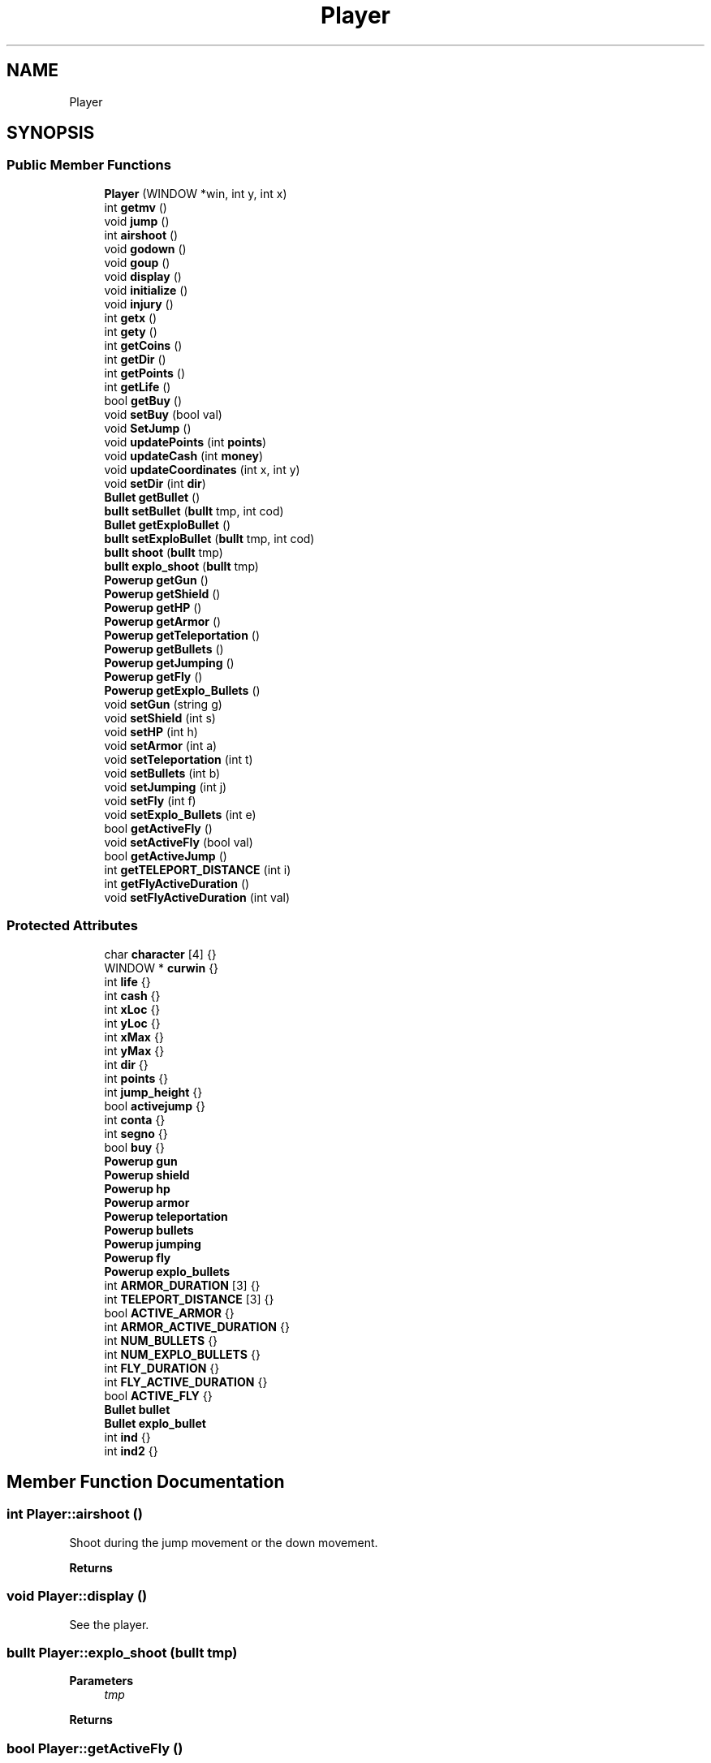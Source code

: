 .TH "Player" 3 "Tue Jan 10 2023" "Version 1" "Zuldesi" \" -*- nroff -*-
.ad l
.nh
.SH NAME
Player
.SH SYNOPSIS
.br
.PP
.SS "Public Member Functions"

.in +1c
.ti -1c
.RI "\fBPlayer\fP (WINDOW *win, int y, int x)"
.br
.ti -1c
.RI "int \fBgetmv\fP ()"
.br
.ti -1c
.RI "void \fBjump\fP ()"
.br
.ti -1c
.RI "int \fBairshoot\fP ()"
.br
.ti -1c
.RI "void \fBgodown\fP ()"
.br
.ti -1c
.RI "void \fBgoup\fP ()"
.br
.ti -1c
.RI "void \fBdisplay\fP ()"
.br
.ti -1c
.RI "void \fBinitialize\fP ()"
.br
.ti -1c
.RI "void \fBinjury\fP ()"
.br
.ti -1c
.RI "int \fBgetx\fP ()"
.br
.ti -1c
.RI "int \fBgety\fP ()"
.br
.ti -1c
.RI "int \fBgetCoins\fP ()"
.br
.ti -1c
.RI "int \fBgetDir\fP ()"
.br
.ti -1c
.RI "int \fBgetPoints\fP ()"
.br
.ti -1c
.RI "int \fBgetLife\fP ()"
.br
.ti -1c
.RI "bool \fBgetBuy\fP ()"
.br
.ti -1c
.RI "void \fBsetBuy\fP (bool val)"
.br
.ti -1c
.RI "void \fBSetJump\fP ()"
.br
.ti -1c
.RI "void \fBupdatePoints\fP (int \fBpoints\fP)"
.br
.ti -1c
.RI "void \fBupdateCash\fP (int \fBmoney\fP)"
.br
.ti -1c
.RI "void \fBupdateCoordinates\fP (int x, int y)"
.br
.ti -1c
.RI "void \fBsetDir\fP (int \fBdir\fP)"
.br
.ti -1c
.RI "\fBBullet\fP \fBgetBullet\fP ()"
.br
.ti -1c
.RI "\fBbullt\fP \fBsetBullet\fP (\fBbullt\fP tmp, int cod)"
.br
.ti -1c
.RI "\fBBullet\fP \fBgetExploBullet\fP ()"
.br
.ti -1c
.RI "\fBbullt\fP \fBsetExploBullet\fP (\fBbullt\fP tmp, int cod)"
.br
.ti -1c
.RI "\fBbullt\fP \fBshoot\fP (\fBbullt\fP tmp)"
.br
.ti -1c
.RI "\fBbullt\fP \fBexplo_shoot\fP (\fBbullt\fP tmp)"
.br
.ti -1c
.RI "\fBPowerup\fP \fBgetGun\fP ()"
.br
.ti -1c
.RI "\fBPowerup\fP \fBgetShield\fP ()"
.br
.ti -1c
.RI "\fBPowerup\fP \fBgetHP\fP ()"
.br
.ti -1c
.RI "\fBPowerup\fP \fBgetArmor\fP ()"
.br
.ti -1c
.RI "\fBPowerup\fP \fBgetTeleportation\fP ()"
.br
.ti -1c
.RI "\fBPowerup\fP \fBgetBullets\fP ()"
.br
.ti -1c
.RI "\fBPowerup\fP \fBgetJumping\fP ()"
.br
.ti -1c
.RI "\fBPowerup\fP \fBgetFly\fP ()"
.br
.ti -1c
.RI "\fBPowerup\fP \fBgetExplo_Bullets\fP ()"
.br
.ti -1c
.RI "void \fBsetGun\fP (string g)"
.br
.ti -1c
.RI "void \fBsetShield\fP (int s)"
.br
.ti -1c
.RI "void \fBsetHP\fP (int h)"
.br
.ti -1c
.RI "void \fBsetArmor\fP (int a)"
.br
.ti -1c
.RI "void \fBsetTeleportation\fP (int t)"
.br
.ti -1c
.RI "void \fBsetBullets\fP (int b)"
.br
.ti -1c
.RI "void \fBsetJumping\fP (int j)"
.br
.ti -1c
.RI "void \fBsetFly\fP (int f)"
.br
.ti -1c
.RI "void \fBsetExplo_Bullets\fP (int e)"
.br
.ti -1c
.RI "bool \fBgetActiveFly\fP ()"
.br
.ti -1c
.RI "void \fBsetActiveFly\fP (bool val)"
.br
.ti -1c
.RI "bool \fBgetActiveJump\fP ()"
.br
.ti -1c
.RI "int \fBgetTELEPORT_DISTANCE\fP (int i)"
.br
.ti -1c
.RI "int \fBgetFlyActiveDuration\fP ()"
.br
.ti -1c
.RI "void \fBsetFlyActiveDuration\fP (int val)"
.br
.in -1c
.SS "Protected Attributes"

.in +1c
.ti -1c
.RI "char \fBcharacter\fP [4] {}"
.br
.ti -1c
.RI "WINDOW * \fBcurwin\fP {}"
.br
.ti -1c
.RI "int \fBlife\fP {}"
.br
.ti -1c
.RI "int \fBcash\fP {}"
.br
.ti -1c
.RI "int \fBxLoc\fP {}"
.br
.ti -1c
.RI "int \fByLoc\fP {}"
.br
.ti -1c
.RI "int \fBxMax\fP {}"
.br
.ti -1c
.RI "int \fByMax\fP {}"
.br
.ti -1c
.RI "int \fBdir\fP {}"
.br
.ti -1c
.RI "int \fBpoints\fP {}"
.br
.ti -1c
.RI "int \fBjump_height\fP {}"
.br
.ti -1c
.RI "bool \fBactivejump\fP {}"
.br
.ti -1c
.RI "int \fBconta\fP {}"
.br
.ti -1c
.RI "int \fBsegno\fP {}"
.br
.ti -1c
.RI "bool \fBbuy\fP {}"
.br
.ti -1c
.RI "\fBPowerup\fP \fBgun\fP"
.br
.ti -1c
.RI "\fBPowerup\fP \fBshield\fP"
.br
.ti -1c
.RI "\fBPowerup\fP \fBhp\fP"
.br
.ti -1c
.RI "\fBPowerup\fP \fBarmor\fP"
.br
.ti -1c
.RI "\fBPowerup\fP \fBteleportation\fP"
.br
.ti -1c
.RI "\fBPowerup\fP \fBbullets\fP"
.br
.ti -1c
.RI "\fBPowerup\fP \fBjumping\fP"
.br
.ti -1c
.RI "\fBPowerup\fP \fBfly\fP"
.br
.ti -1c
.RI "\fBPowerup\fP \fBexplo_bullets\fP"
.br
.ti -1c
.RI "int \fBARMOR_DURATION\fP [3] {}"
.br
.ti -1c
.RI "int \fBTELEPORT_DISTANCE\fP [3] {}"
.br
.ti -1c
.RI "bool \fBACTIVE_ARMOR\fP {}"
.br
.ti -1c
.RI "int \fBARMOR_ACTIVE_DURATION\fP {}"
.br
.ti -1c
.RI "int \fBNUM_BULLETS\fP {}"
.br
.ti -1c
.RI "int \fBNUM_EXPLO_BULLETS\fP {}"
.br
.ti -1c
.RI "int \fBFLY_DURATION\fP {}"
.br
.ti -1c
.RI "int \fBFLY_ACTIVE_DURATION\fP {}"
.br
.ti -1c
.RI "bool \fBACTIVE_FLY\fP {}"
.br
.ti -1c
.RI "\fBBullet\fP \fBbullet\fP"
.br
.ti -1c
.RI "\fBBullet\fP \fBexplo_bullet\fP"
.br
.ti -1c
.RI "int \fBind\fP {}"
.br
.ti -1c
.RI "int \fBind2\fP {}"
.br
.in -1c
.SH "Member Function Documentation"
.PP 
.SS "int Player::airshoot ()"
Shoot during the jump movement or the down movement\&. 
.PP
\fBReturns\fP
.RS 4

.RE
.PP

.SS "void Player::display ()"
See the player\&. 
.SS "\fBbullt\fP Player::explo_shoot (\fBbullt\fP tmp)"

.PP
\fBParameters\fP
.RS 4
\fItmp\fP 
.RE
.PP
\fBReturns\fP
.RS 4
.RE
.PP

.SS "bool Player::getActiveFly ()"
Take active fly variable\&. 
.PP
\fBReturns\fP
.RS 4

.RE
.PP

.SS "bool Player::getActiveJump ()"
Take active jump variable\&. 
.PP
\fBReturns\fP
.RS 4

.RE
.PP

.SS "\fBPowerup\fP Player::getArmor ()"

.PP
\fBReturns\fP
.RS 4
Armor\&. 
.RE
.PP

.SS "\fBBullet\fP Player::getBullet ()"
bullets\&. 
.PP
\fBReturns\fP
.RS 4
bullets\&. 
.RE
.PP

.SS "\fBPowerup\fP Player::getBullets ()"

.PP
\fBReturns\fP
.RS 4
Bullets\&. 
.RE
.PP

.SS "bool Player::getBuy ()"
Take buy variable\&. 
.PP
\fBReturns\fP
.RS 4

.RE
.PP

.SS "int Player::getCoins ()"

.PP
\fBReturns\fP
.RS 4
coins of player\&. 
.RE
.PP

.SS "int Player::getDir ()"

.PP
\fBReturns\fP
.RS 4
dir of player\&. 
.RE
.PP

.SS "\fBPowerup\fP Player::getExplo_Bullets ()"

.PP
\fBReturns\fP
.RS 4
explosive bullets\&. 
.RE
.PP

.SS "\fBBullet\fP Player::getExploBullet ()"

.PP
\fBReturns\fP
.RS 4
explosive bullets\&. 
.RE
.PP

.SS "\fBPowerup\fP Player::getFly ()"

.PP
\fBReturns\fP
.RS 4
Fly\&. 
.RE
.PP

.SS "int Player::getFlyActiveDuration ()"
Take fly duration\&. 
.PP
\fBReturns\fP
.RS 4

.RE
.PP

.SS "\fBPowerup\fP Player::getGun ()"
Get power-ups\&. 
.PP
\fBReturns\fP
.RS 4
Gun\&. 
.RE
.PP

.SS "\fBPowerup\fP Player::getHP ()"

.PP
\fBReturns\fP
.RS 4
HP\&. 
.RE
.PP

.SS "\fBPowerup\fP Player::getJumping ()"

.PP
\fBReturns\fP
.RS 4
Jump\&. 
.RE
.PP

.SS "int Player::getLife ()"
Life of player\&. 
.PP
\fBReturns\fP
.RS 4

.RE
.PP

.SS "int Player::getmv ()"
Movement\&. 
.SS "int Player::getPoints ()"
Points of the player\&. 
.PP
\fBReturns\fP
.RS 4

.RE
.PP

.SS "\fBPowerup\fP Player::getShield ()"

.PP
\fBReturns\fP
.RS 4
Shield\&. 
.RE
.PP

.SS "int Player::getTELEPORT_DISTANCE (int i)"
take the input parameter of the vector TELEPORT_DISTANCE 
.PP
\fBParameters\fP
.RS 4
\fIi\fP 
.RE
.PP
\fBReturns\fP
.RS 4
.RE
.PP

.SS "\fBPowerup\fP Player::getTeleportation ()"

.PP
\fBReturns\fP
.RS 4
Teleport\&. 
.RE
.PP

.SS "int Player::getx ()"
X coordinate of the player\&. 
.PP
\fBReturns\fP
.RS 4

.RE
.PP

.SS "int Player::gety ()"
y coordinate of the player\&. 
.PP
\fBReturns\fP
.RS 4

.RE
.PP

.SS "void Player::godown ()"
Fall\&. 
.SS "void Player::goup ()"
Go up\&. 
.SS "void Player::initialize ()"
Start the player\&. 
.SS "void Player::injury ()"
Damage\&. 
.SS "void Player::jump ()"
Jump\&. 
.SS "void Player::setActiveFly (bool val)"
Set active fly variable\&. 
.PP
\fBParameters\fP
.RS 4
\fIval\fP 
.RE
.PP

.SS "void Player::setArmor (int a)"
Set armor\&. 
.PP
\fBParameters\fP
.RS 4
\fIa\fP 
.RE
.PP

.SS "\fBbullt\fP Player::setBullet (\fBbullt\fP tmp, int cod)"
Set bullets\&. 
.PP
\fBParameters\fP
.RS 4
\fItmp\fP 
.br
\fIcod\fP 
.RE
.PP
\fBReturns\fP
.RS 4
.RE
.PP

.SS "void Player::setBullets (int b)"
Set bullets\&. 
.PP
\fBParameters\fP
.RS 4
\fIb\fP 
.RE
.PP

.SS "void Player::setBuy (bool val)"
Set buy variable\&. 
.PP
\fBParameters\fP
.RS 4
\fIval\fP 
.RE
.PP

.SS "void Player::setDir (int dir)"
Change direction\&. 
.PP
\fBParameters\fP
.RS 4
\fIdir\fP 
.RE
.PP

.SS "void Player::setExplo_Bullets (int e)"
Set explosive bullets\&. 
.PP
\fBParameters\fP
.RS 4
\fIe\fP 
.RE
.PP

.SS "\fBbullt\fP Player::setExploBullet (\fBbullt\fP tmp, int cod)"

.PP
\fBParameters\fP
.RS 4
\fItmp\fP 
.br
\fIcod\fP 
.RE
.PP
\fBReturns\fP
.RS 4
.RE
.PP

.SS "void Player::setFly (int f)"
Set fly\&. 
.PP
\fBParameters\fP
.RS 4
\fIf\fP 
.RE
.PP

.SS "void Player::setFlyActiveDuration (int val)"
Set fly duration\&. 
.PP
\fBParameters\fP
.RS 4
\fIval\fP 
.RE
.PP

.SS "void Player::setGun (string g)"
Set power-ups\&. Set Gun\&. 
.PP
\fBParameters\fP
.RS 4
\fIg\fP 
.RE
.PP

.SS "void Player::setHP (int h)"
Set HP\&. 
.PP
\fBParameters\fP
.RS 4
\fIh\fP 
.RE
.PP

.SS "void Player::SetJump ()"
Reset jump variable\&. 
.SS "void Player::setJumping (int j)"
Set jump\&. 
.PP
\fBParameters\fP
.RS 4
\fIj\fP 
.RE
.PP

.SS "void Player::setShield (int s)"
Set Shield\&. 
.PP
\fBParameters\fP
.RS 4
\fIs\fP 
.RE
.PP

.SS "void Player::setTeleportation (int t)"
Set teleport\&. 
.PP
\fBParameters\fP
.RS 4
\fIt\fP 
.RE
.PP

.SS "void Player::updateCash (int money)"
Update your wallet\&. 
.PP
\fBParameters\fP
.RS 4
\fImoney\fP 
.RE
.PP

.SS "void Player::updateCoordinates (int x, int y)"
Update your x and y when you went in a not-possible place\&. 
.PP
\fBParameters\fP
.RS 4
\fIx\fP 
.br
\fIy\fP 
.RE
.PP

.SS "void Player::updatePoints (int points)"
When you kill one enemy you take points\&. 
.PP
\fBParameters\fP
.RS 4
\fIpoints\fP 
.RE
.PP

.SH "Member Data Documentation"
.PP 
.SS "bool Player::ACTIVE_ARMOR {}\fC [protected]\fP"
Check if armor is activated\&. 
.SS "bool Player::ACTIVE_FLY {}\fC [protected]\fP"
Check if fly power-up is activated\&. 
.SS "bool Player::activejump {}\fC [protected]\fP"
If it is true, you are jumping\&. 
.SS "\fBPowerup\fP Player::armor\fC [protected]\fP"
Armor Power-up\&. 
.SS "int Player::ARMOR_ACTIVE_DURATION {}\fC [protected]\fP"
Armor time duration\&. 
.SS "int Player::ARMOR_DURATION[3] {}\fC [protected]\fP"
Constant for power-ups\&. Duration of the armor\&. 
.SS "\fBBullet\fP Player::bullet\fC [protected]\fP"
Gun magazine\&. Bullets magazine\&. 
.SS "\fBPowerup\fP Player::bullets\fC [protected]\fP"
Bullets power-up\&. 
.SS "bool Player::buy {}\fC [protected]\fP"
If you want to buy something\&. 
.SS "int Player::cash {}\fC [protected]\fP"
Money\&. 
.SS "char Player::character[4] {}\fC [protected]\fP"
\fBPlayer\fP's icon\&. 
.SS "int Player::dir {}\fC [protected]\fP"
Save the direction of the movement\&. 
.SS "\fBBullet\fP Player::explo_bullet\fC [protected]\fP"
Explosive bullets magazine\&. 
.SS "\fBPowerup\fP Player::explo_bullets\fC [protected]\fP"
Explosive bullets power-up\&. 
.SS "\fBPowerup\fP Player::fly\fC [protected]\fP"
Fly power-up\&. 
.SS "int Player::FLY_ACTIVE_DURATION {}\fC [protected]\fP"
Fly time duration remains\&. 
.SS "int Player::FLY_DURATION {}\fC [protected]\fP"
Flight duration\&. 
.SS "\fBPowerup\fP Player::gun\fC [protected]\fP"
Power-ups\&. Gun type power-up\&. 
.SS "\fBPowerup\fP Player::hp\fC [protected]\fP"
HP Power-up\&. 
.SS "int Player::ind {}\fC [protected]\fP"
Bullets list index\&. 
.SS "int Player::ind2 {}\fC [protected]\fP"
Explosive bullets list index\&. 
.SS "\fBPowerup\fP Player::jumping\fC [protected]\fP"
Jump power-up\&. 
.SS "int Player::life {}\fC [protected]\fP"
Lifepoints\&. 
.SS "int Player::NUM_BULLETS {}\fC [protected]\fP"
Quantity of bullets\&. 
.SS "int Player::NUM_EXPLO_BULLETS {}\fC [protected]\fP"
Explosive bullets\&. 
.SS "int Player::points {}\fC [protected]\fP"
Points of the player\&. 
.SS "\fBPowerup\fP Player::shield\fC [protected]\fP"
Shield power-up\&. 
.SS "int Player::TELEPORT_DISTANCE[3] {}\fC [protected]\fP"
Teleport distance\&. 
.SS "\fBPowerup\fP Player::teleportation\fC [protected]\fP"
Teleport power-up\&. 
.SS "int Player::xLoc {}\fC [protected]\fP"
\fBPlayer\fP coordinates position\&. 
.SS "int Player::xMax {}\fC [protected]\fP"
Coordinates of the box\&. 

.SH "Author"
.PP 
Generated automatically by Doxygen for Zuldesi from the source code\&.
